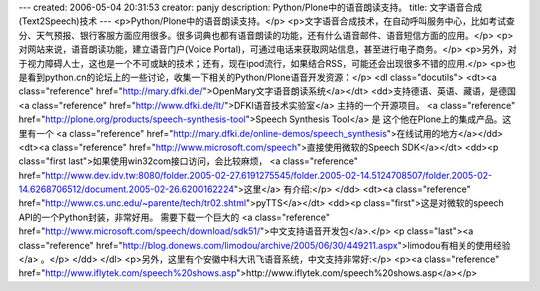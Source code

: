 ---
created: 2006-05-04 20:31:53
creator: panjy
description: Python/Plone中的语音朗读支持。
title: 文字语音合成(Text2Speech)技术
---
<p>Python/Plone中的语音朗读支持。</p>
<p>文字语音合成技术，在自动呼叫服务中心，比如考试查分、天气预报、银行客服方面应用很多。很多词典也都有语音朗读的功能，还有什么语音邮件、语音短信方面的应用。</p>
<p>对网站来说，语音朗读功能，建立语音门户(Voice Portal)，可通过电话来获取网站信息，甚至进行电子商务。</p>
<p>另外，对于视力障碍人士，这也是一个不可或缺的技术；还有，现在ipod流行，如果结合RSS，可能还会出现很多不错的应用.</p>
<p>也是看到python.cn的论坛上的一些讨论，收集一下相关的Python/Plone语音开发资源：</p>
<dl class="docutils">
<dt><a class="reference" href="http://mary.dfki.de/">OpenMary文字语音朗读系统</a></dt>
<dd>支持德语、英语、藏语，是德国 <a class="reference" href="http://www.dfki.de/lt/">DFKI语音技术实验室</a> 主持的一个开源项目。
<a class="reference" href="http://plone.org/products/speech-synthesis-tool">Speech Synthesis Tool</a> 是
这个他在Plone上的集成产品。这里有一个
<a class="reference" href="http://mary.dfki.de/online-demos/speech_synthesis">在线试用的地方</a></dd>
<dt><a class="reference" href="http://www.microsoft.com/speech">直接使用微软的Speech SDK</a></dt>
<dd><p class="first last">如果使用win32com接口访问，会比较麻烦， <a class="reference" href="http://www.dev.idv.tw:8080/folder.2005-02-27.6191275545/folder.2005-02-14.5124708507/folder.2005-02-14.6268706512/document.2005-02-26.6200162224">这里</a> 有介绍:</p>
</dd>
<dt><a class="reference" href="http://www.cs.unc.edu/~parente/tech/tr02.shtml">pyTTS</a></dt>
<dd><p class="first">这是对微软的speech API的一个Python封装，非常好用。
需要下载一个巨大的
<a class="reference" href="http://www.microsoft.com/speech/download/sdk51/">中文支持语音开发包</a>.</p>
<p class="last"><a class="reference" href="http://blog.donews.com/limodou/archive/2005/06/30/449211.aspx">limodou有相关的使用经验</a> 。</p>
</dd>
</dl>
<p>另外，这里有个安徽中科大讯飞语音系统，中文支持非常好:</p>
<p><a class="reference" href="http://www.iflytek.com/speech%20shows.asp">http://www.iflytek.com/speech%20shows.asp</a></p>

